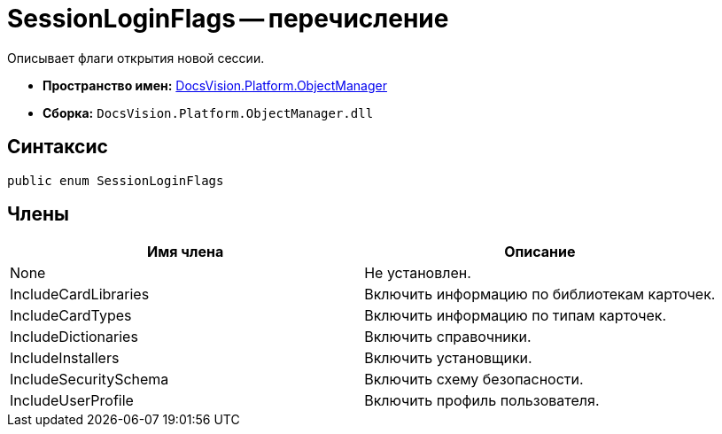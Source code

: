 = SessionLoginFlags -- перечисление

Описывает флаги открытия новой сессии.

* *Пространство имен:* xref:api/DocsVision/Platform/ObjectManager/ObjectManager_NS.adoc[DocsVision.Platform.ObjectManager]
* *Сборка:* `DocsVision.Platform.ObjectManager.dll`

== Синтаксис

[source,csharp]
----
public enum SessionLoginFlags
----

== Члены

[cols=",",options="header"]
|===
|Имя члена |Описание
|None |Не установлен.
|IncludeCardLibraries |Включить информацию по библиотекам карточек.
|IncludeCardTypes |Включить информацию по типам карточек.
|IncludeDictionaries |Включить справочники.
|IncludeInstallers |Включить установщики.
|IncludeSecuritySchema |Включить схему безопасности.
|IncludeUserProfile |Включить профиль пользователя.
|===
